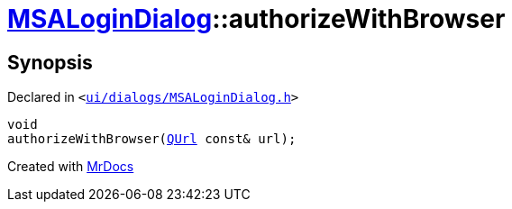 [#MSALoginDialog-authorizeWithBrowser]
= xref:MSALoginDialog.adoc[MSALoginDialog]::authorizeWithBrowser
:relfileprefix: ../
:mrdocs:


== Synopsis

Declared in `&lt;https://github.com/PrismLauncher/PrismLauncher/blob/develop/launcher/ui/dialogs/MSALoginDialog.h#L44[ui&sol;dialogs&sol;MSALoginDialog&period;h]&gt;`

[source,cpp,subs="verbatim,replacements,macros,-callouts"]
----
void
authorizeWithBrowser(xref:QUrl.adoc[QUrl] const& url);
----



[.small]#Created with https://www.mrdocs.com[MrDocs]#
